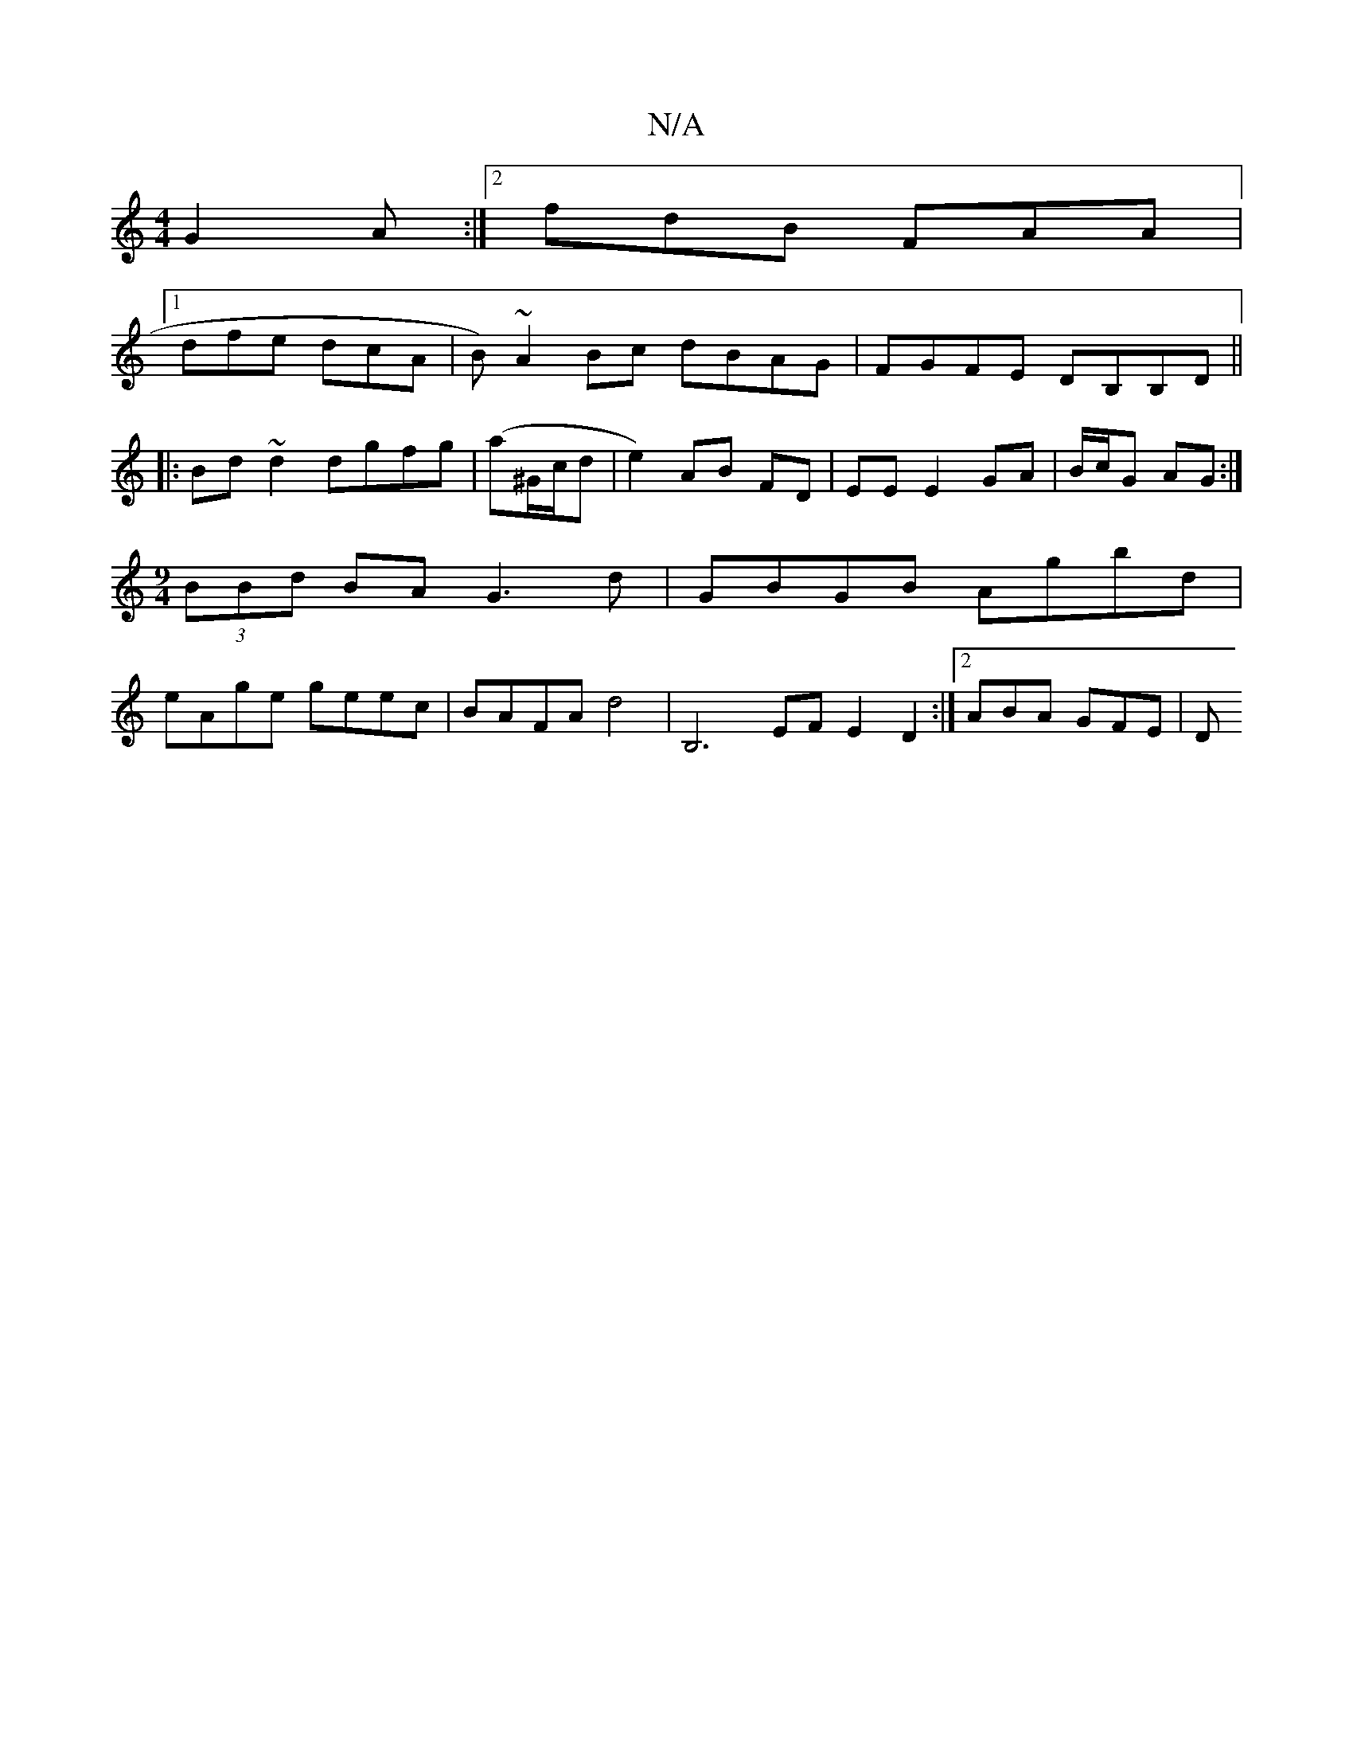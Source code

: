 X:1
T:N/A
M:4/4
R:N/A
K:Cmajor
 G2A :|2 fdB FAA |
[1 dfe dcA | B)~A2 Bc dBAG| FGFE DB,B,D ||
|:Bd~d2 dgfg|(a^G/c/d | e2) AB FD|EE E2 GA|B/c/G AG :|
[M:9/4] (3BBd BA G3 d | GBGB Agbd |
eAge geec | BAFA d4 | B,6EF E2D2:|2 ABA GFE | D